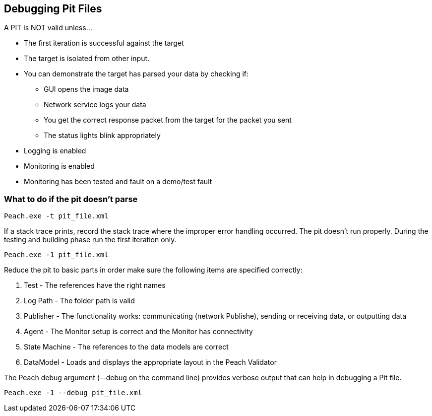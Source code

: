 [[DebuggingPitFiles]]
== Debugging Pit Files

// TODO - Expand on debugging pits, include validator. Debug output walkthrough

// * "-1 --debug"
// * --debug vs. --trace
// * How to read debug output
// * Walk through example for WAV or other simple format
// * Debugging in more complex environments
// * Fault simulation
// * Debugging models vs. debugging environment automation

A PIT is NOT valid unless...

 * The first iteration is successful against the target
 * The target is isolated from other input. 
 * You can demonstrate the target has parsed your data by checking if:
 ** GUI opens the image data
 ** Network service logs your data 
 ** You get the correct response packet from the target for the packet you sent
 ** The status lights blink appropriately
 * Logging is enabled
 * Monitoring is enabled
 * Monitoring has been tested and fault on a demo/test fault 

=== What to do if the pit doesn't parse

----
Peach.exe -t pit_file.xml 
----

If a stack trace prints, record the stack trace where the improper error handling occurred.
The pit doesn't run properly.
During the testing and building phase run the first iteration only. 

----
Peach.exe -1 pit_file.xml
----

Reduce the pit to basic parts in order make sure the following items are specified correctly:

. Test - The references have the right names
. Log Path - The folder path is valid
. Publisher - The functionality works: communicating (network Publishe), sending or receiving data, or outputting data
. Agent - The Monitor setup is correct and the Monitor has connectivity
. State Machine - The references to the data models are correct
. DataModel - Loads and displays the appropriate layout in the Peach Validator

The Peach debug argument (+--debug+ on the command line) provides verbose output that can help in debugging a Pit file.

----
Peach.exe -1 --debug pit_file.xml
----

